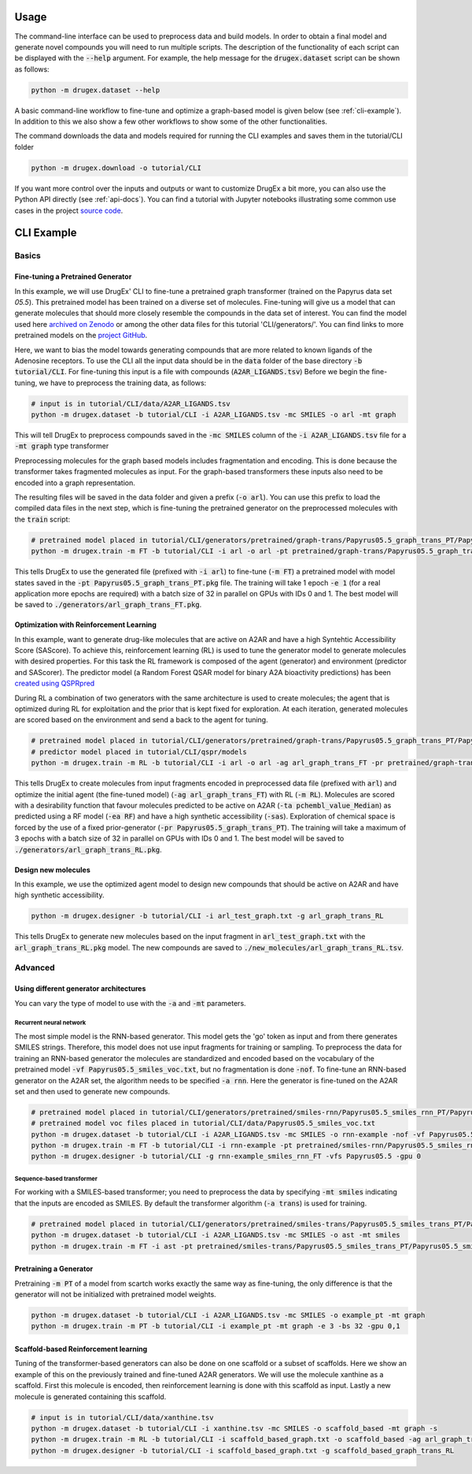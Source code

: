 ..  _usage:

Usage
=====

The command-line interface can be used to preprocess data and build models. In order to obtain a final model and generate novel compounds you will need to run multiple scripts. 
The description of the functionality of each script can be displayed with the :code:`--help` argument. For example, the help message for the :code:`drugex.dataset` script can be shown as follows:

..  code-block:: bash

    python -m drugex.dataset --help

A basic command-line workflow to fine-tune and optimize a graph-based model is given below (see :ref:`cli-example`). 
In addition to this we also show a few other workflows to show some of the other functionalities.

The command downloads the data and models required for running the CLI examples and saves them in the tutorial/CLI folder

..  code-block:: bash

    python -m drugex.download -o tutorial/CLI

If you want more control over the inputs and outputs or want to customize DrugEx a bit more, you can also use the Python API directly (see :ref:`api-docs`). 
You can find a tutorial with Jupyter notebooks illustrating some common use cases in the project `source code <https://github.com/CDDLeiden/DrugEx/tree/master/tutorial>`_.

..  _cli-example:

CLI Example
===========

.. _basics:

Basics
------

Fine-tuning a Pretrained Generator
^^^^^^^^^^^^^^^^^^^^^^^^^^^^^^^^^

In this example, we will use DrugEx' CLI to fine-tune a pretrained graph transformer (trained on the Papyrus data set `05.5`). 
This pretrained model has been trained on a diverse set of molecules.
Fine-tuning will give us a model that can generate molecules that should more closely resemble the compounds in the data set of interest. 
You can find the model used here `archived on Zenodo <https://doi.org/10.5281/zenodo.7085421>`_ or among the other data files for this tutorial 'CLI/generators/'. 
You can find links to more pretrained models on the `project GitHub <https://github.com/CDDLeiden/DrugEx>`_.

Here, we want to bias the model towards generating compounds that are more related to known ligands of the Adenosine receptors. 
To use the CLI all the input data should be in the :code:`data` folder of the base directory :code:`-b tutorial/CLI`. 
For fine-tuning this input is a file with compounds (:code:`A2AR_LIGANDS.tsv`) 
Before we begin the fine-tuning, we have to preprocess the training data, as follows:

..  code-block:: bash

    # input is in tutorial/CLI/data/A2AR_LIGANDS.tsv
    python -m drugex.dataset -b tutorial/CLI -i A2AR_LIGANDS.tsv -mc SMILES -o arl -mt graph

This will tell DrugEx to preprocess compounds saved in the :code:`-mc SMILES` column of the :code:`-i A2AR_LIGANDS.tsv` file for a :code:`-mt graph` type transformer

Preprocessing molecules for the graph based models includes fragmentation and encoding. This is done because the transformer takes fragmented molecules as input. 
For the graph-based transformers these inputs also need to be encoded into a graph representation.

The resulting files will be saved in the data folder and given a prefix (:code:`-o arl`). 
You can use this prefix to load the compiled data files in the next step, which is fine-tuning the pretrained generator on the preprocessed molecules with the :code:`train` script:

..  code-block:: bash

    # pretrained model placed in tutorial/CLI/generators/pretrained/graph-trans/Papyrus05.5_graph_trans_PT/Papyrus05.5_graph_trans_PT.pkg
    python -m drugex.train -m FT -b tutorial/CLI -i arl -o arl -pt pretrained/graph-trans/Papyrus05.5_graph_trans_PT/Papyrus05.5 -mt graph -e 1 -bs 32 -gpu 0,1

This tells DrugEx to use the generated file (prefixed with :code:`-i arl`) to fine-tune (:code:`-m FT`) a pretrained model with model states saved in the :code:`-pt Papyrus05.5_graph_trans_PT.pkg` file.
The training will take 1 epoch :code:`-e 1` (for a real application more epochs are required) with a batch size of 32 in parallel on GPUs with IDs 0 and 1. 
The best model will be saved to :code:`./generators/arl_graph_trans_FT.pkg`.


Optimization with Reinforcement Learning
^^^^^^^^^^^^^^^^^^^^^^^^^^^^^^^^^^^^^^^^

In this example, want to generate drug-like molecules that are active on A2AR and have a high Syntehtic Accessibility Score (SAScore).
To achieve this, reinforcement learning (RL) is used to tune the generator model to generate molecules with desired properties. 
For this task the RL framework is composed of the agent (generator) and environment (predictor and SAScorer).
The predictor model (a Random Forest QSAR model for binary A2A bioactivity predictions) has been `created using QSPRpred <https://github.com/CDDLeiden/QSPRPred>`_

During RL a combination of two generators with the same architecture is used to create molecules; the agent that is optimized during RL for exploitation and 
the prior that is kept fixed for exploration. 
At each iteration, generated molecules are scored based on the environment and send a back to the agent for tuning.

.. code-block:: bash

    # pretrained model placed in tutorial/CLI/generators/pretrained/graph-trans/Papyrus05.5_graph_trans_PT/Papyrus05.5_graph_trans_PT.pkg
    # predictor model placed in tutorial/CLI/qspr/models
    python -m drugex.train -m RL -b tutorial/CLI -i arl -o arl -ag arl_graph_trans_FT -pr pretrained/graph-trans/Papyrus05.5_graph_trans_PT/Papyrus05.5_graph_trans_PT -ea RF -ta pchembl_value_Median -sas -e 3 -bs 32 -gpu 0,1

This tells DrugEx to create molecules from input fragments encoded in preprocessed data file (prefixed with :code:`arl`)
and optimize the initial agent (the fine-tuned model) (:code:`-ag arl_graph_trans_FT`) with RL (:code:`-m RL`). 
Molecules are scored with a desirability function that favour molecules predicted to be active on A2AR (:code:`-ta pchembl_value_Median`) as predicted using a RF model (:code:`-ea RF`)
and have a high synthetic accessibility (:code:`-sas`).
Exploration of chemical space is forced by the use of a fixed prior-generator (:code:`-pr Papyrus05.5_graph_trans_PT`). 
The training will take a maximum of 3 epochs with a batch size of 32 in parallel on GPUs with IDs 0 and 1. 
The best model will be saved to :code:`./generators/arl_graph_trans_RL.pkg`.

Design new molecules
^^^^^^^^^^^^^^^^^^^^

In this example, we use the optimized agent model to design new compounds that should be active on A2AR and have high synthetic accessibility.

.. code-block:: bash

    python -m drugex.designer -b tutorial/CLI -i arl_test_graph.txt -g arl_graph_trans_RL

This tells DrugEx to generate new molecules based on the input fragment in :code:`arl_test_graph.txt` with the :code:`arl_graph_trans_RL.pkg` model.
The new compounds are saved to :code:`./new_molecules/arl_graph_trans_RL.tsv`.


Advanced
--------

Using different generator architectures
^^^^^^^^^^^^^^^^^^^^^^^^^^^^^^^^^^^^^^^

You can vary the type of model to use with the :code:`-a` and :code:`-mt` parameters. 

Recurrent neural network
""""""""""""""""""""""""
The most simple model is the RNN-based generator. This model gets the 'go' token as input and from there generates SMILES strings. 
Therefore, this model does not use input fragments for training or sampling. To preprocess the data for training an RNN-based generator the molecules 
are standardized and encoded based on the vocabulary of the pretrained model :code:`-vf Papyrus05.5_smiles_voc.txt`, but no fragmentation is done :code:`-nof`. 
To fine-tune an RNN-based generator on the A2AR set, the algorithm needs to be specified :code:`-a rnn`.
Here the generator is fine-tuned on the A2AR set and then used to generate new compounds. 

..  code-block:: bash

    # pretrained model placed in tutorial/CLI/generators/pretrained/smiles-rnn/Papyrus05.5_smiles_rnn_PT/Papyrus05.5_smiles_rnn_PT.pkg
    # pretrained model voc files placed in tutorial/CLI/data/Papyrus05.5_smiles_voc.txt
    python -m drugex.dataset -b tutorial/CLI -i A2AR_LIGANDS.tsv -mc SMILES -o rnn-example -nof -vf Papyrus05.5_smiles_voc.txt
    python -m drugex.train -m FT -b tutorial/CLI -i rnn-example -pt pretrained/smiles-rnn/Papyrus05.5_smiles_rnn_PT/Papyrus05.5_smiles_rnn_PT -vfs Papyrus05.5  -mt smiles -a rnn -e 3 -bs 32 -gpu 0
    python -m drugex.designer -b tutorial/CLI -g rnn-example_smiles_rnn_FT -vfs Papyrus05.5 -gpu 0

Sequence-based transformer
""""""""""""""""""""""""""
For working with a SMILES-based transformer; you need to preprocess the data by specifying :code:`-mt smiles` indicating that the inputs are encoded as SMILES. 
By default the transformer algorithm (:code:`-a trans`) is used for training.

..  code-block:: bash

    # pretrained model placed in tutorial/CLI/generators/pretrained/smiles-trans/Papyrus05.5_smiles_trans_PT/Papyrus05.5_smiles_trans_PT.pkg
    python -m drugex.dataset -b tutorial/CLI -i A2AR_LIGANDS.tsv -mc SMILES -o ast -mt smiles
    python -m drugex.train -m FT -i ast -pt pretrained/smiles-trans/Papyrus05.5_smiles_trans_PT/Papyrus05.5_smiles_trans_PT -mt smiles -a trans -e 3 -bs 32 -gpu 0,1


Pretraining a Generator
^^^^^^^^^^^^^^^^^^^^^^^

Pretraining :code:`-m PT` of a model from scartch works exactly the same way as fine-tuning, 
the only difference is that the generator will not be initialized with pretrained model weights.

..  code-block:: bash

    python -m drugex.dataset -b tutorial/CLI -i A2AR_LIGANDS.tsv -mc SMILES -o example_pt -mt graph
    python -m drugex.train -m PT -b tutorial/CLI -i example_pt -mt graph -e 3 -bs 32 -gpu 0,1

Scaffold-based Reinforcement learning
^^^^^^^^^^^^^^^^^^^^^^^^^^^^^^^^^^^^^
Tuning of the transformer-based generators can also be done on one scaffold or a subset of scaffolds. Here we show an example of this on the previously trained and fine-tuned A2AR generators.
We will use the molecule xanthine as a scaffold. First this molecule is encoded, then reinforcement learning is done with this scaffold as input. Lastly a new molecule is generated containing this scaffold.

..  code-block:: bash

    # input is in tutorial/CLI/data/xanthine.tsv
    python -m drugex.dataset -b tutorial/CLI -i xanthine.tsv -mc SMILES -o scaffold_based -mt graph -s
    python -m drugex.train -m RL -b tutorial/CLI -i scaffold_based_graph.txt -o scaffold_based -ag arl_graph_trans_FT -pr pretrained/graph-trans/Papyrus05.5_graph_trans_PT/Papyrus05.5_graph_trans_PT -ta pchembl_value_Median -sas -e 3 -bs 32 -gpu 0,1
    python -m drugex.designer -b tutorial/CLI -i scaffold_based_graph.txt -g scaffold_based_graph_trans_RL
    